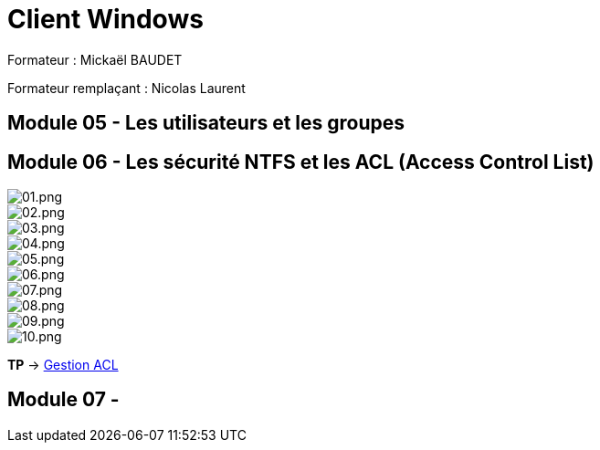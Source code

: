 = Client Windows

Formateur : Mickaël BAUDET

Formateur remplaçant : Nicolas Laurent

== Module 05 - Les utilisateurs et les groupes

== Module 06 - Les sécurité NTFS et les ACL (Access Control List)

image::/images/cours/eni/tssr/client-windows/acl/01.png[01.png]
image::/images/cours/eni/tssr/client-windows/acl/02.png[02.png]
image::/images/cours/eni/tssr/client-windows/acl/03.png[03.png]
image::/images/cours/eni/tssr/client-windows/acl/04.png[04.png]
image::/images/cours/eni/tssr/client-windows/acl/05.png[05.png]
image::/images/cours/eni/tssr/client-windows/acl/06.png[06.png]
image::/images/cours/eni/tssr/client-windows/acl/07.png[07.png]
image::/images/cours/eni/tssr/client-windows/acl/08.png[08.png]
image::/images/cours/eni/tssr/client-windows/acl/09.png[09.png]
image::/images/cours/eni/tssr/client-windows/acl/10.png[10.png]

*TP* -> link:/procedures/eni-tssr/client-windows/gestion-acl[Gestion ACL]

== Module 07 - 


